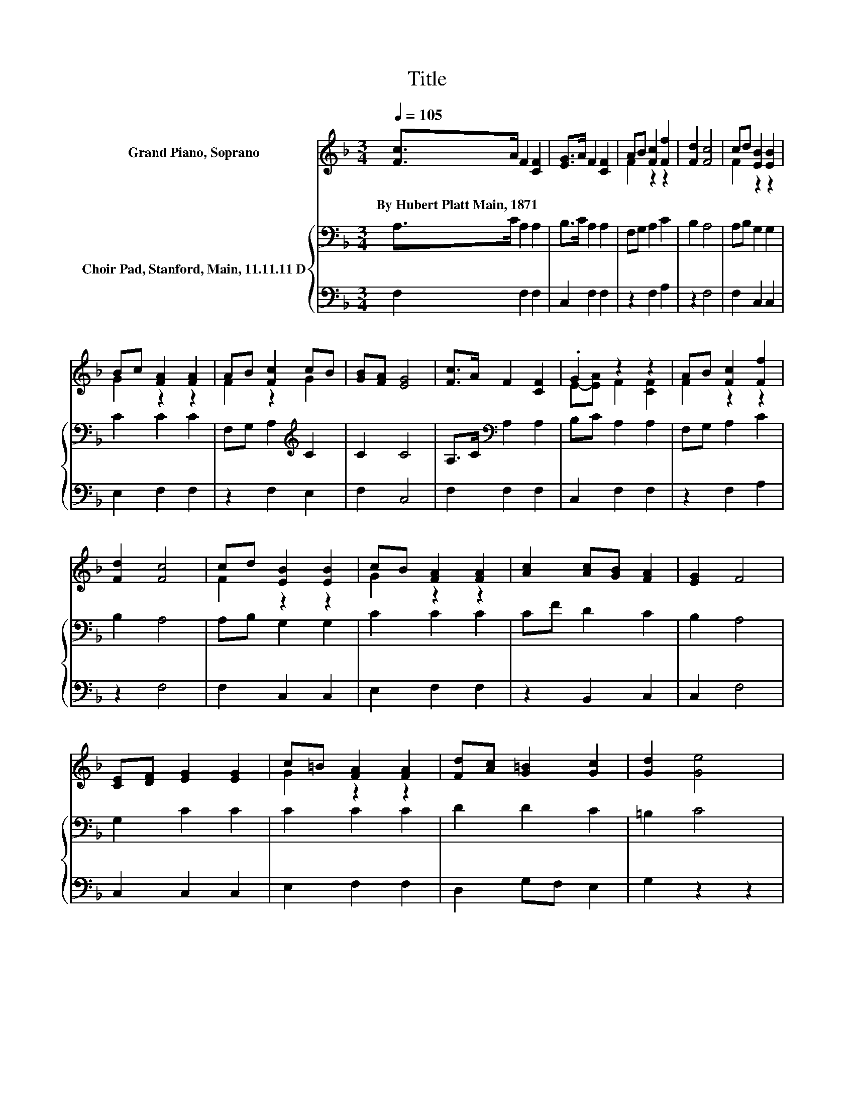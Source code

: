 X:1
T:Title
%%score ( 1 2 ) { 3 | 4 }
L:1/8
Q:1/4=105
M:3/4
K:F
V:1 treble nm="Grand Piano, Soprano"
V:2 treble 
V:3 bass nm="Choir Pad, Stanford, Main, 11.11.11 D"
V:4 bass 
V:1
 [Fc]>A F2 [CF]2 | [EG]>A F2 [CF]2 | AB [Fc]2 [Ff]2 | [Fd]2 [Fc]4 | cd [EB]2 [EB]2 | %5
w: By~Hubert~Platt~Main,~1871 * * *|||||
 Bc [FA]2 [FA]2 | AB [Fc]2 cB | [GB][FA] [EG]4 | [Fc]>A F2 [CF]2 | .G2 z2 z2 | AB [Fc]2 [Ff]2 | %11
w: ||||||
 [Fd]2 [Fc]4 | cd [EB]2 [EB]2 | cB [FA]2 [FA]2 | [Ac]2 [Ac][GB] [FA]2 | [EG]2 F4 | %16
w: |||||
 [CE][DF] [EG]2 [EG]2 | c=B [FA]2 [FA]2 | [Fd][Ac] [G=B]2 [Gc]2 | [Gd]2 [Ge]4 | %20
w: ||||
 c-[Gc] [Ff]2 [Fc]2 | [FA][EG] F2 F2 | [Fc][GB] [FA]2 [FA]2 | [EG]2 F4- | F4 z2 |] %25
w: |||||
V:2
 x6 | x6 | F2 z2 z2 | x6 | F2 z2 z2 | G2 z2 z2 | F2 z2 G2 | x6 | x6 | E-[EA] F2 [CF]2 | F2 z2 z2 | %11
 x6 | F2 z2 z2 | G2 z2 z2 | x6 | x6 | x6 | G2 z2 z2 | x6 | x6 | .E2 z2 z2 | x6 | x6 | x6 | x6 |] %25
V:3
 A,>C A,2 A,2 | B,>C A,2 A,2 | F,G, A,2 C2 | B,2 A,4 | A,B, G,2 G,2 | C2 C2 C2 | %6
 F,G, A,2[K:treble] C2 | C2 C4 | A,>C[K:bass] A,2 A,2 | B,C A,2 A,2 | F,G, A,2 C2 | B,2 A,4 | %12
 A,B, G,2 G,2 | C2 C2 C2 | CF D2 C2 | B,2 A,4 | G,2 C2 C2 | C2 C2 C2 | D2 D2 C2 | =B,2 C4 | %20
 C[K:bass]B, C2 A,2 | CB, A,2 A,2 | CD C2 C2 | B,2 A,4- | A,4 z2 |] %25
V:4
 F,2 F,2 F,2 | C,2 F,2 F,2 | z2 F,2 A,2 | z2 F,4 | F,2 C,2 C,2 | E,2 F,2 F,2 | z2 F,2 E,2 | %7
 F,2 C,4 | F,2 F,2 F,2 | C,2 F,2 F,2 | z2 F,2 A,2 | z2 F,4 | F,2 C,2 C,2 | E,2 F,2 F,2 | %14
 z2 B,,2 C,2 | C,2 F,4 | C,2 C,2 C,2 | E,2 F,2 F,2 | D,2 G,F, E,2 | G,2 z2 z2 | z2 A,2 F,2 | %21
 C,2 D,2 D,2 | A,,B,, C,2 C,2 | C,2 F,4- | F,4 z2 |] %25

